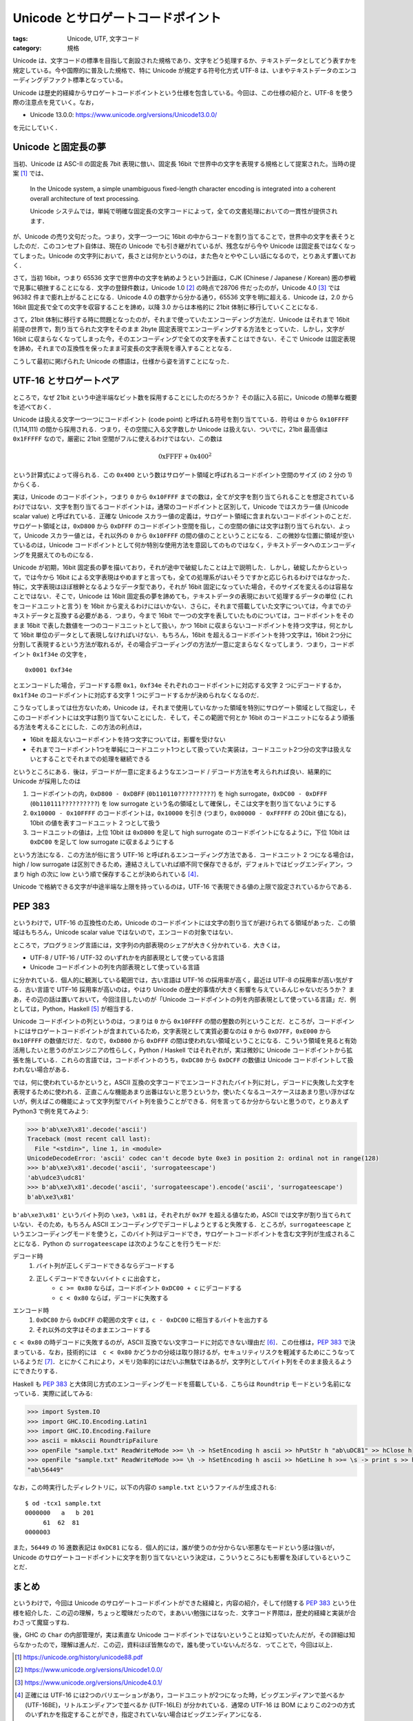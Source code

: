 Unicode とサロゲートコードポイント
==================================

:tags: Unicode, UTF, 文字コード
:category: 規格

Unicode は、文字コードの標準を目指して創設された規格であり、文字をどう処理するか、テキストデータとしてどう表すかを規定している。今や国際的に普及した規格で、特に Unicode が規定する符号化方式 UTF-8 は、いまやテキストデータのエンコーディングデファクト標準となっている。

Unicode は歴史的経緯からサロゲートコードポイントという仕様を包含している。今回は、この仕様の紹介と、UTF-8 を使う際の注意点を見ていく。なお，

* Unicode 13.0.0: https://www.unicode.org/versions/Unicode13.0.0/

を元にしていく．

Unicode と固定長の夢
--------------------

当初、Unicode は ASC-II の固定長 7bit 表現に倣い、固定長 16bit で世界中の文字を表現する規格として提案された。当時の提案 [#unicode-88]_ では、

  In the Unicode system, a simple unambiguous fixed-length character encoding is integrated into a coherent overall architecture of text processing.

  Unicode システムでは，単純で明確な固定長の文字コードによって，全ての文書処理においての一貫性が提供されます．

が、Unicode の売り文句だった。つまり，文字一つ一つに 16bit の中からコードを割り当てることで，世界中の文字を表そうとしたのだ．このコンセプト自体は、現在の Unicode でも引き継がれているが、残念ながら今や Unicode は固定長ではなくなってしまった。Unicode の文字列において，長さとは何かというのは，また色々とややこしい話になるので，とりあえず置いておく．

さて，当初 16bit，つまり 65536 文字で世界中の文字を納めようという計画は，CJK (Chinese / Japanese / Korean) 圏の参戦で見事に頓挫することになる．文字の登録件数は，Unicode 1.0 [#unicode-1.0]_ の時点で28706 件だったのが，Unicode 4.0 [#unicode-4.0]_ では 96382 件まで膨れ上がることになる．Unicode 4.0 の数字から分かる通り，65536 文字を明に超える．Unicode は，2.0 から 16bit 固定長で全ての文字を収容することを諦め，以降 3.0 からは本格的に 21bit 体制に移行していくことになる．

さて，21bit 体制に移行する時に問題となったのが，それまで使っていたエンコーディング方法だ．Unicode はそれまで 16bit 前提の世界で，割り当てられた文字をそのまま 2byte 固定表現でエンコーディングする方法をとっていた．しかし，文字が 16bit に収まらなくなってしまった今，そのエンコーディングで全ての文字を表すことはできない．そこで Unicode は固定表現を諦め，それまでの互換性を保ったまま可変長の文字表現を導入することとなる．

こうして最初に掲げられた Unicode の標語は，仕様から姿を消すことになった．

UTF-16 とサロゲートペア
-----------------------

ところで，なぜ 21bit という中途半端なビット数を採用することにしたのだろうか？ その話に入る前に，Unicode の簡単な概要を述べておく．

Unicode は扱える文字一つ一つにコードポイント (code point) と呼ばれる符号を割り当てている．符号は ``0`` から ``0x10FFFF`` (1,114,111) の間から採用される．つまり，その空間に入る文字数しか Unicode は扱えない．ついでに，21bit 最高値は ``0x1FFFFF`` なので，厳密に 21bit 空間がフルに使えるわけではない．この数は

.. math::

  \mathrm{0xFFFF} + \mathrm{0x400} ^ 2

という計算式によって得られる．この ``0x400`` という数はサロゲート領域と呼ばれるコードポイント空間のサイズ (の 2 分の 1) からくる．

実は，Unicode のコードポイント，つまり ``0`` から ``0x10FFFF`` までの数は，全てが文字を割り当てられることを想定されているわけではない．文字を割り当てるコードポイントは，通常のコードポイントと区別して，Unicode ではスカラー値 (Unicode scalar value) と呼ばれている．正確な Unicode スカラー値の定義は，サロゲート領域に含まれないコードポイントのことだ．サロゲート領域とは，``0xD800`` から ``0xDFFF`` のコードポイント空間を指し，この空間の値には文字は割り当てられない．よって，Unicode スカラー値とは，それ以外の ``0`` から ``0x10FFFF`` の間の値のことということになる．この微妙な位置に領域が空いているのは，Unicode コードポイントとして何か特別な使用方法を意図してのものではなく，テキストデータへのエンコーディングを見据えてのものになる．

Unicode が初期，16bit 固定長の夢を描いており，それが途中で破綻したことは上で説明した．しかし，破綻したからといって，では今から 16bit による文字表現はやめますと言っても，全ての処理系がはいそうですかと応じられるわけではなかった．特に，文字表現はほぼ根幹となるようなデータ型であり，それが 16bit 固定になっていた場合，そのサイズを変えるのは容易なことではない．そこで，Unicode は 16bit 固定長の夢を諦めても，テキストデータの表現において処理するデータの単位 (これをコードユニットと言う) を 16bit から変えるわけにはいかない．さらに，それまで搭載していた文字については，今までのテキストデータと互換する必要がある．つまり，今まで 16bit で一つの文字を表していたものについては，コードポイントをそのまま 16bit で表した数値を一つのコードユニットとして扱い，かつ 16bit に収まらないコードポイントを持つ文字は，何とかして 16bit 単位のデータとして表現しなければいけない．もちろん，16bit を超えるコードポイントを持つ文字は，16bit 2つ分に分割して表現するという方法が取れるが，その場合デコーディングの方法が一意に定まらなくなってしまう．つまり，コードポイント ``0x1f34e`` の文字を，

::

  0x0001 0xf34e

とエンコードした場合，デコードする際 ``0x1``，``0xf34e`` それぞれのコードポイントに対応する文字 2 つにデコードするか，``0x1f34e`` のコードポイントに対応する文字 1 つにデコードするかが決められなくなるのだ．

こうなってしまっては仕方ないため，Unicode は，それまで使用していなかった領域を特別にサロゲート領域として指定し，そこのコードポイントには文字は割り当てないことにした．そして，そこの範囲で何とか 16bit のコードユニットになるよう頑張る方法を考えることにした．この方法の利点は，

* 16bit を超えないコードポイントを持つ文字については，影響を受けない
* それまでコードポイント1つを単純にコードユニット1つとして扱っていた実装は，コードユニット2つ分の文字は扱えないとすることでそれまでの処理を継続できる

というところにある．後は，デコードが一意に定まるようなエンコード / デコード方法を考えられれば良い．結果的に Unicode が採用したのは

1. コードポイントの内，``0xD800 - 0xDBFF`` (``0b110110??????????``) を high surrogate，``0xDC00 - 0xDFFF`` (``0b110111??????????``) を low surrogate という名の領域として確保し，そこは文字を割り当てないようにする
2. ``0x10000 - 0x10FFFF`` のコードポイントは，``0x10000`` を引き (つまり，``0x00000 - 0xFFFFF`` の 20bit 値になる)，10bit の値を表すコードユニット 2 つとして扱う
3. コードユニットの値は，上位 10bit は ``0xD800`` を足して high surrogate のコードポイントになるように，下位 10bit は ``0xDC00`` を足して low surrogate に収まるようにする

という方法になる．この方法が俗に言う UTF-16 と呼ばれるエンコーディング方法である．コードユニット 2 つになる場合は，high / low surrogate は区別できるため，連結さえしていれば順不同で保存できるが，デフォルトではビッグエンディアン，つまり high の次に low という順で保存することが決められている [#utf-16-endian-variation]_．

Unicode で格納できる文字が中途半端な上限を持っているのは，UTF-16 で表現できる値の上限で設定されているからである．

PEP 383
-------

というわけで，UTF-16 の互換性のため，Unicode のコードポイントには文字の割り当てが避けられてる領域があった．この領域はもちろん，Unicode scalar value ではないので，エンコードの対象ではない．

ところで，プログラミング言語には，文字列の内部表現のシェアが大きく分かれている．大きくは，

* UTF-8 / UTF-16 / UTF-32 のいずれかを内部表現として使っている言語
* Unicode コードポイントの列を内部表現として使っている言語

に分かれている．個人的に観測している範囲では，古い言語は UTF-16 の採用率が高く，最近は UTF-8 の採用率が高い気がする．古い言語で UTF-16 採用率が高いのは，やはり Unicode の歴史的事情が大きく影響を与えているんじゃないだろうか？ まあ，その辺の話は置いておいて，今回注目したいのが「Unicode コードポイントの列を内部表現として使っている言語」だ．例としては，Python，Haskell [#ghc-haskell]_ が相当する．

Unicode コードポイントの列というのは，つまりは ``0`` から ``0x10FFFF`` の間の整数の列ということだ．ところが，コードポイントにはサロゲートコードポイントが含まれているため，文字表現として実質必要なのは ``0`` から ``0xD7FF``，``0xE000`` から ``0x10FFFF`` の数値だけだ．なので，``0xD800`` から ``0xDFFF`` の間は使われない領域ということになる．こういう領域を見ると有効活用したいと思うのがエンジニアの性らしく，Python / Haskell ではそれぞれが，実は微妙に Unicode コードポイントから拡張を施している．これらの言語では，コードポイントのうち，``0xDC80`` から ``0xDCFF`` の数値は Unicode コードポイントして扱われない場合がある．

では，何に使われているかというと，ASCII 互換の文字コードでエンコードされたバイト列に対し，デコードに失敗した文字を表現するために使われる．正直こんな機能あまり出番はないと思うというか，使いたくなるユースケースはあまり思い浮かばないが，例えばこの機能によって文字列型でバイト列を扱うことができる．何を言ってるか分からないと思うので，とりあえず Python3 で例を見てみよう:

.. code-block:: python

  >>> b'ab\xe3\x81'.decode('ascii')
  Traceback (most recent call last):
    File "<stdin>", line 1, in <module>
  UnicodeDecodeError: 'ascii' codec can't decode byte 0xe3 in position 2: ordinal not in range(128)
  >>> b'ab\xe3\x81'.decode('ascii', 'surrogateescape')
  'ab\udce3\udc81'
  >>> b'ab\xe3\x81'.decode('ascii', 'surrogateescape').encode('ascii', 'surrogateescape')
  b'ab\xe3\x81'

``b'ab\xe3\x81'`` というバイト列の ``\xe3``，``\x81`` は，それぞれが ``0x7F`` を超える値なため，ASCII では文字が割り当てられていない．そのため，もちろん ASCII エンコーディングでデコードしようとすると失敗する．ところが，``surrogateescape`` というエンコーディングモードを使うと，このバイト列はデコードでき，サロゲートコードポイントを含む文字列が生成されることになる．Python の ``surrogateescape`` は次のようなことを行うモードだ:

デコード時
    1. バイト列が正しくデコードできるならデコードする
    2. 正しくデコードできないバイト ``c`` に出会すと，
        * ``c >= 0x80`` ならば，コードポイント ``0xDC00 + c`` にデコードする
        * ``c < 0x80`` ならば，デコードに失敗する

エンコード時
    1. ``0xDC80`` から ``0xDCFF`` の範囲の文字 ``c`` は，``c - 0xDC00`` に相当するバイトを出力する
    2. それ以外の文字はそのままエンコードする

``c < 0x80`` の時デコードに失敗するのが，ASCII 互換でない文字コードに対応できない理由だ [#utf-16-surrogateescape]_．この仕様は，`PEP 383 <https://www.python.org/dev/peps/pep-0383/>`_ で決まっている．なお，技術的には　``c < 0x80`` かどうかの分岐は取り除けるが，セキュリティリスクを軽減するためにこうなっているようだ [#pep383-security-risk]_．とにかくこれにより，メモリ効率的にはだいぶ無駄ではあるが，文字列としてバイト列をそのまま扱えるようにできたりする．

Haskell も `PEP 383`_ と大体同じ方式のエンコーディングモードを搭載している．こちらは ``Roundtrip`` モードという名前になっている．実際に試してみる:

.. code-block:: haskell

    >>> import System.IO
    >>> import GHC.IO.Encoding.Latin1
    >>> import GHC.IO.Encoding.Failure
    >>> ascii = mkAscii RoundtripFailure
    >>> openFile "sample.txt" ReadWriteMode >>= \h -> hSetEncoding h ascii >> hPutStr h "ab\uDC81" >> hClose h
    >>> openFile "sample.txt" ReadWriteMode >>= \h -> hSetEncoding h ascii >> hGetLine h >>= \s -> print s >> hClose h
    "ab\56449"

なお，この時実行したディレクトリに，以下の内容の ``sample.txt`` というファイルが生成される::

    $ od -tcx1 sample.txt
    0000000   a   b 201
         61  62  81
    0000003

また，``56449`` の 16 進数表記は ``0xDC81`` になる．個人的には，誰が使うのか分からない邪悪なモードという感は強いが，Unicode のサロゲートコードポイントに文字を割り当てないという決定は，こういうところにも影響を及ぼしているということだ．

まとめ
------

というわけで，今回は Unicode のサロゲートコードポイントができた経緯と，内容の紹介，そして付随する `PEP 383`_ という仕様を紹介した．この辺の理解，ちょっと曖昧だったので，まあいい勉強にはなった．文字コード界隈は，歴史的経緯と実装が合わさって魔窟っすね．

後，GHC の ``Char`` の内部管理が，実は素直な Unicode コードポイントではないということは知っていたんだが，その詳細は知らなかったので，理解は進んだ．この辺，資料ほぼ皆無なので，誰も使っていないんだろな．ってことで，今回は以上．

.. [#unicode-88] https://unicode.org/history/unicode88.pdf
.. [#unicode-1.0] https://www.unicode.org/versions/Unicode1.0.0/
.. [#unicode-4.0] https://www.unicode.org/versions/Unicode4.0.1/
.. [#utf-16-endian-variation] 正確には UTF-16 には2つのバリエーションがあり，コードユニットが2つになった時，ビッグエンディアンで並べるか (UTF-16BE)，リトルエンディアンで並べるか (UTF-16LE) が分かれている．通常の UTF-16 は BOM によりこの2つの方式のいずれかを指定することができ，指定されていない場合はビッグエンディアンになる．
.. [#ghc-haskell] Haskell の方は，厳密には Haskell の仕様ではなく，Haskell の処理系 GHC の実装仕様である
.. [#utf-16-surrogateescape] ところで，実はこの処理の流れだと UTF-16 とかも対応できる．UTF-16 で正しくデコードできないのは，high surrogate から続けて並んだりといったケースだが，そのような場合デコードできないバイト列は ``0x80`` 以上のバイトだからだ．実際，CPython 3.7.8 で確認したところ ``surrogateescape`` はエラーなしに動くようだ．
.. [#pep383-security-risk] もしこの条件分岐がなかった場合，ASCII の範囲の任意の文字をサロゲートコードポイントとして内部に持ち，ASCII 互換の文字コードでエンコード時に，ちゃんとエンコードしてしまうことになる．そうすると，例えば入力でわざとデコードに失敗する文字コードを選択し，それを ASCII 互換の文字コードにエンコードさせることで，制御文字などをバリデーションを避けて埋め込める可能性がある．これを避ければある程度セキュリティリスクは抑えられるだろうという判断のようだ．また，世の中の多くの文字コード，特にロケール文字コードと呼ばれるものは ASCII 互換である．なので，基本的に ASCII の範囲でデコードが失敗することは少ない．なので，実用上も問題ないということらしい．以上のことは，`PEP 383`_ の Discussion に書かれている．ASCII 以外の範囲で制御文字を持つ何かがあれば結構危うい気がするが，詳しくは調べてない．
